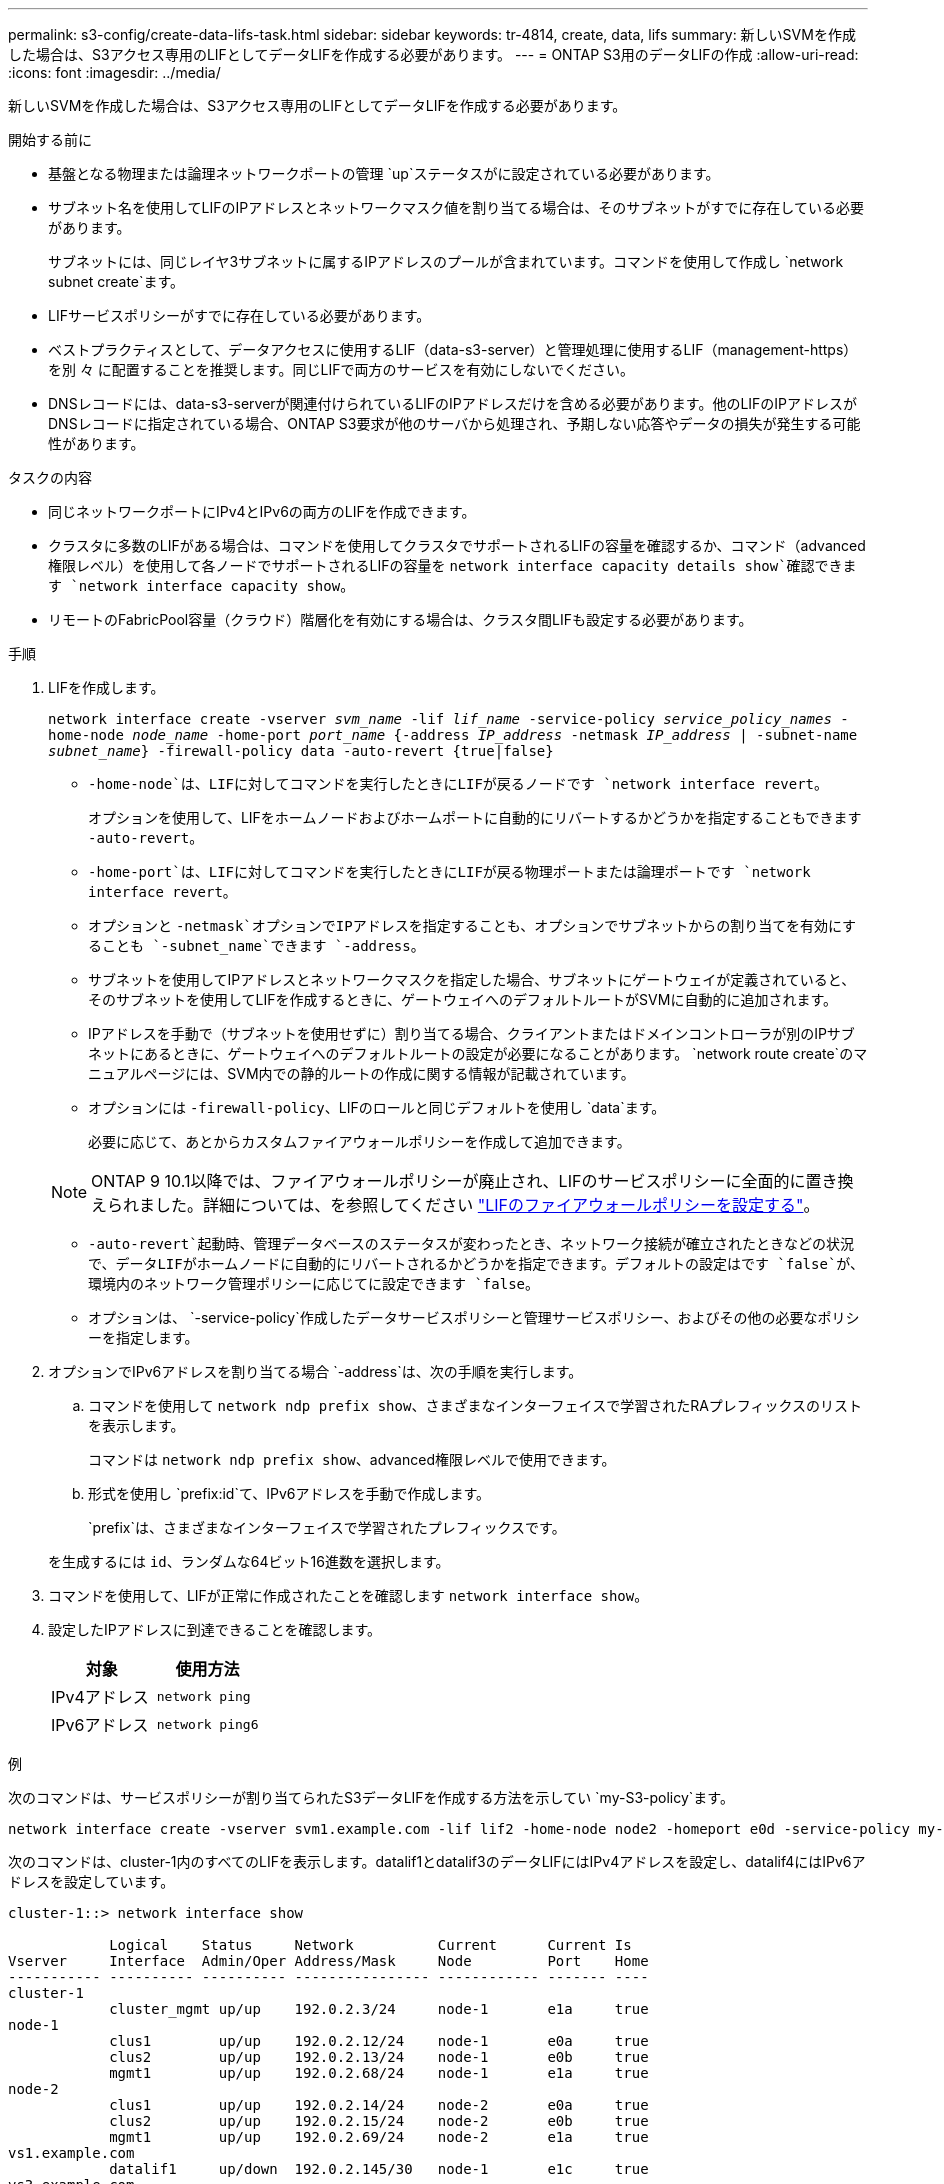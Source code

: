 ---
permalink: s3-config/create-data-lifs-task.html 
sidebar: sidebar 
keywords: tr-4814, create, data, lifs 
summary: 新しいSVMを作成した場合は、S3アクセス専用のLIFとしてデータLIFを作成する必要があります。 
---
= ONTAP S3用のデータLIFの作成
:allow-uri-read: 
:icons: font
:imagesdir: ../media/


[role="lead"]
新しいSVMを作成した場合は、S3アクセス専用のLIFとしてデータLIFを作成する必要があります。

.開始する前に
* 基盤となる物理または論理ネットワークポートの管理 `up`ステータスがに設定されている必要があります。
* サブネット名を使用してLIFのIPアドレスとネットワークマスク値を割り当てる場合は、そのサブネットがすでに存在している必要があります。
+
サブネットには、同じレイヤ3サブネットに属するIPアドレスのプールが含まれています。コマンドを使用して作成し `network subnet create`ます。

* LIFサービスポリシーがすでに存在している必要があります。
* ベストプラクティスとして、データアクセスに使用するLIF（data-s3-server）と管理処理に使用するLIF（management-https）を別 々 に配置することを推奨します。同じLIFで両方のサービスを有効にしないでください。
* DNSレコードには、data-s3-serverが関連付けられているLIFのIPアドレスだけを含める必要があります。他のLIFのIPアドレスがDNSレコードに指定されている場合、ONTAP S3要求が他のサーバから処理され、予期しない応答やデータの損失が発生する可能性があります。


.タスクの内容
* 同じネットワークポートにIPv4とIPv6の両方のLIFを作成できます。
* クラスタに多数のLIFがある場合は、コマンドを使用してクラスタでサポートされるLIFの容量を確認するか、コマンド（advanced権限レベル）を使用して各ノードでサポートされるLIFの容量を `network interface capacity details show`確認できます `network interface capacity show`。
* リモートのFabricPool容量（クラウド）階層化を有効にする場合は、クラスタ間LIFも設定する必要があります。


.手順
. LIFを作成します。
+
`network interface create -vserver _svm_name_ -lif _lif_name_ -service-policy _service_policy_names_ -home-node _node_name_ -home-port _port_name_ {-address _IP_address_ -netmask _IP_address_ | -subnet-name _subnet_name_} -firewall-policy data -auto-revert {true|false}`

+
** `-home-node`は、LIFに対してコマンドを実行したときにLIFが戻るノードです `network interface revert`。
+
オプションを使用して、LIFをホームノードおよびホームポートに自動的にリバートするかどうかを指定することもできます `-auto-revert`。

** `-home-port`は、LIFに対してコマンドを実行したときにLIFが戻る物理ポートまたは論理ポートです `network interface revert`。
** オプションと `-netmask`オプションでIPアドレスを指定することも、オプションでサブネットからの割り当てを有効にすることも `-subnet_name`できます `-address`。
** サブネットを使用してIPアドレスとネットワークマスクを指定した場合、サブネットにゲートウェイが定義されていると、そのサブネットを使用してLIFを作成するときに、ゲートウェイへのデフォルトルートがSVMに自動的に追加されます。
** IPアドレスを手動で（サブネットを使用せずに）割り当てる場合、クライアントまたはドメインコントローラが別のIPサブネットにあるときに、ゲートウェイへのデフォルトルートの設定が必要になることがあります。 `network route create`のマニュアルページには、SVM内での静的ルートの作成に関する情報が記載されています。
** オプションには `-firewall-policy`、LIFのロールと同じデフォルトを使用し `data`ます。
+
必要に応じて、あとからカスタムファイアウォールポリシーを作成して追加できます。

+

NOTE: ONTAP 9 10.1以降では、ファイアウォールポリシーが廃止され、LIFのサービスポリシーに全面的に置き換えられました。詳細については、を参照してください link:../networking/configure_firewall_policies_for_lifs.html["LIFのファイアウォールポリシーを設定する"]。

** `-auto-revert`起動時、管理データベースのステータスが変わったとき、ネットワーク接続が確立されたときなどの状況で、データLIFがホームノードに自動的にリバートされるかどうかを指定できます。デフォルトの設定はです `false`が、環境内のネットワーク管理ポリシーに応じてに設定できます `false`。
** オプションは、 `-service-policy`作成したデータサービスポリシーと管理サービスポリシー、およびその他の必要なポリシーを指定します。


. オプションでIPv6アドレスを割り当てる場合 `-address`は、次の手順を実行します。
+
.. コマンドを使用して `network ndp prefix show`、さまざまなインターフェイスで学習されたRAプレフィックスのリストを表示します。
+
コマンドは `network ndp prefix show`、advanced権限レベルで使用できます。

.. 形式を使用し `prefix:id`て、IPv6アドレスを手動で作成します。
+
`prefix`は、さまざまなインターフェイスで学習されたプレフィックスです。

+
を生成するには `id`、ランダムな64ビット16進数を選択します。



. コマンドを使用して、LIFが正常に作成されたことを確認します `network interface show`。
. 設定したIPアドレスに到達できることを確認します。
+
[cols="2*"]
|===
| 対象 | 使用方法 


 a| 
IPv4アドレス
 a| 
`network ping`



 a| 
IPv6アドレス
 a| 
`network ping6`

|===


.例
次のコマンドは、サービスポリシーが割り当てられたS3データLIFを作成する方法を示してい `my-S3-policy`ます。

[listing]
----
network interface create -vserver svm1.example.com -lif lif2 -home-node node2 -homeport e0d -service-policy my-S3-policy -subnet-name ipspace1
----
次のコマンドは、cluster-1内のすべてのLIFを表示します。datalif1とdatalif3のデータLIFにはIPv4アドレスを設定し、datalif4にはIPv6アドレスを設定しています。

[listing]
----
cluster-1::> network interface show

            Logical    Status     Network          Current      Current Is
Vserver     Interface  Admin/Oper Address/Mask     Node         Port    Home
----------- ---------- ---------- ---------------- ------------ ------- ----
cluster-1
            cluster_mgmt up/up    192.0.2.3/24     node-1       e1a     true
node-1
            clus1        up/up    192.0.2.12/24    node-1       e0a     true
            clus2        up/up    192.0.2.13/24    node-1       e0b     true
            mgmt1        up/up    192.0.2.68/24    node-1       e1a     true
node-2
            clus1        up/up    192.0.2.14/24    node-2       e0a     true
            clus2        up/up    192.0.2.15/24    node-2       e0b     true
            mgmt1        up/up    192.0.2.69/24    node-2       e1a     true
vs1.example.com
            datalif1     up/down  192.0.2.145/30   node-1       e1c     true
vs3.example.com
            datalif3     up/up    192.0.2.146/30   node-2       e0c     true
            datalif4     up/up    2001::2/64       node-2       e0c     true
5 entries were displayed.
----